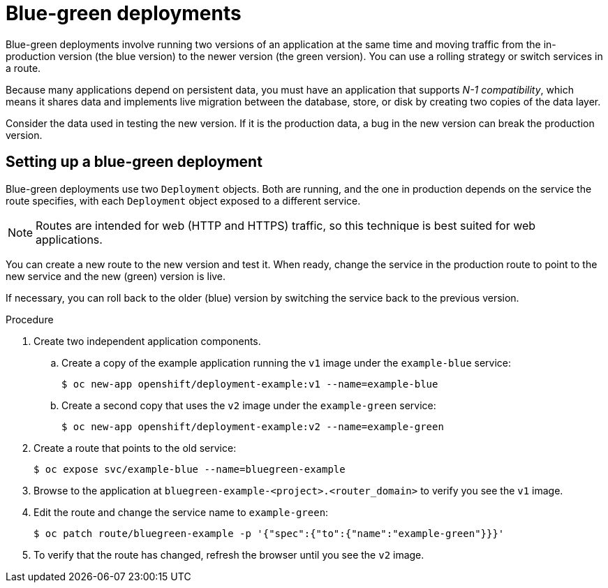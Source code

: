 // Module included in the following assemblies:
//
// * applications/deployments/route-based-deployment-strategies.adoc

[id="deployments-blue-green_{context}"]
= Blue-green deployments

[role="_abstract"]
Blue-green deployments involve running two versions of an application at the same time and moving traffic from the in-production version (the blue version) to the newer version (the green version). You can use a rolling strategy or switch services in a route.

Because many applications depend on persistent data, you must have an application that supports _N-1 compatibility_, which means it shares data and implements live migration between the database, store, or disk by creating two copies of the data layer.

Consider the data used in testing the new version. If it is the production data, a bug in the new version can break the production version.

[id="deployments-blue-green-setting-up_{context}"]
== Setting up a blue-green deployment

Blue-green deployments use two `Deployment` objects. Both are running, and the one in production depends on the service the route specifies, with each `Deployment` object exposed to a different service.

[NOTE]
====
Routes are intended for web (HTTP and HTTPS) traffic, so this technique is best suited for web applications.
====

You can create a new route to the new version and test it. When ready, change the service in the production route to point to the new service and the new (green) version is live.

If necessary, you can roll back to the older (blue) version by switching the service back to the previous version.

.Procedure

. Create two independent application components.
.. Create a copy of the example application running the `v1` image under the `example-blue` service:
+
[source,terminal]
----
$ oc new-app openshift/deployment-example:v1 --name=example-blue
----
+
.. Create a second copy that uses the `v2` image under the `example-green` service:
+
[source,terminal]
----
$ oc new-app openshift/deployment-example:v2 --name=example-green
----

. Create a route that points to the old service:
+
[source,terminal]
----
$ oc expose svc/example-blue --name=bluegreen-example
----

. Browse to the application at `bluegreen-example-<project>.<router_domain>` to verify you see the `v1` image.

. Edit the route and change the service name to `example-green`:
+
[source,terminal]
----
$ oc patch route/bluegreen-example -p '{"spec":{"to":{"name":"example-green"}}}'
----

. To verify that the route has changed, refresh the browser until you see the `v2` image.
